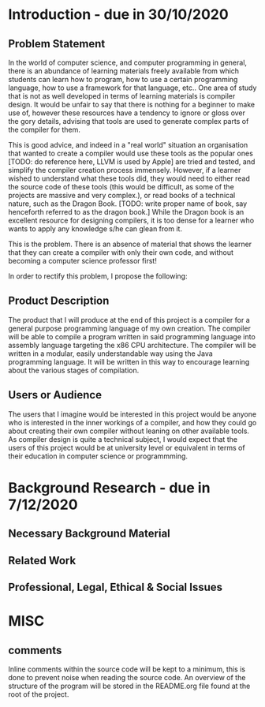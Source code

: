 * Introduction - due in 30/10/2020
** Problem Statement

In the world of computer science, and computer programming in general, there is an abundance of learning materials freely available from which students can learn how to program, how to use a certain programming language, how to use a framework for that language, etc.. One area of study that is not as well developed in terms of learning materials is compiler design. It would be unfair to say that there is nothing for a beginner to make use of, however these resources have a tendency to ignore or gloss over the gory details, advising that tools are used to generate complex parts of the compiler for them. 

This is good advice, and indeed in a "real world" situation an organisation that wanted to create a compiler would use these tools as the popular ones [TODO: do reference here, LLVM is used by Apple] are tried and tested, and simplify the compiler creation process immensely. However, if a learner wished to understand what these tools did, they would need to either read the source code of these tools (this would be difficult, as some of the projects are massive and very complex.), or read books of a technical nature, such as the Dragon Book. [TODO: write proper name of book, say henceforth referred to as the dragon book.] While the Dragon book is an excellent resource for designing compilers, it is too dense for a learner who wants to apply any knowledge s/he can glean from it. 

This is the problem. There is an absence of material that shows the learner that they can create a compiler with only their own code, and without becoming a computer science professor first!

In order to rectify this problem, I propose the following: 

** Product Description

The product that I will produce at the end of this project is a compiler for a general purpose programming language of my own creation. The compiler will be able to compile a program written in said programming language into assembly language targeting the x86 CPU architecture. The compiler will be written in a modular, easily understandable way using the Java programming language. It will be written in this way to encourage learning about the various stages of compilation. 

** Users or Audience

The users that I imagine would be interested in this project would be anyone who is interested in the inner workings of a compiler, and how they could go about creating their own compiler without leaning on other available tools. As compiler design is quite a technical subject, I would expect that the users of this project would be at university level or equivalent in terms of their education in computer science or programmming.

* Background Research - due in 7/12/2020
** Necessary Background Material
** Related Work
** Professional, Legal, Ethical & Social Issues

* MISC

** comments
Inline comments within the source code will be kept to a minimum, this is done to prevent noise when reading the source code. An overview of the structure of the program will be stored in the README.org file found at the root of the project.
